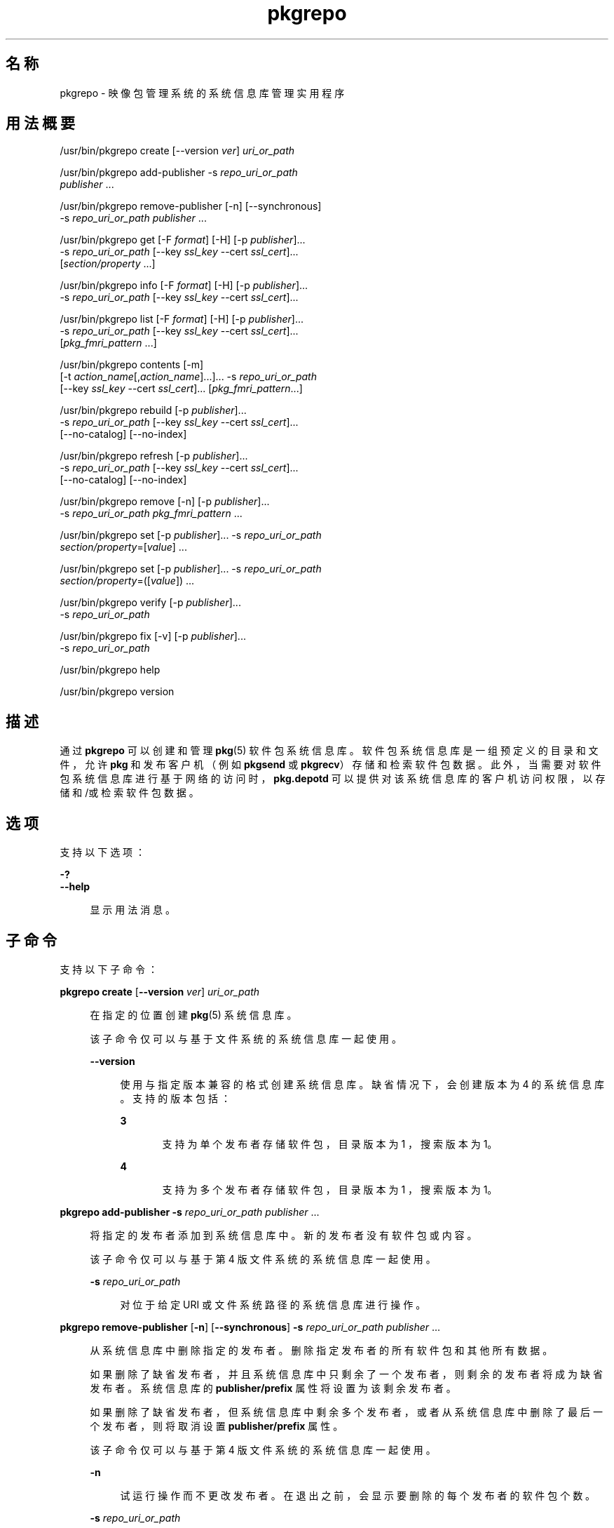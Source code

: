 '\" te
.\" Copyright (c) 2007, 2014, Oracle and/or its affiliates.All rights reserved.
.\" Copyright (c) 2012, OmniTI Computer Consulting, Inc. All rights reserved.
.TH pkgrepo 1 "2012 年 6 月 22 日" "SunOS 5.11" "用户命令"
.SH 名称
pkgrepo \- 映像包管理系统的系统信息库管理实用程序
.SH 用法概要
.LP
.nf
/usr/bin/pkgrepo create [--version \fIver\fR] \fIuri_or_path\fR
.fi

.LP
.nf
/usr/bin/pkgrepo add-publisher -s \fIrepo_uri_or_path\fR
    \fIpublisher\fR ...
.fi

.LP
.nf
/usr/bin/pkgrepo remove-publisher [-n] [--synchronous]
    -s \fIrepo_uri_or_path\fR \fIpublisher\fR ...
.fi

.LP
.nf
/usr/bin/pkgrepo get [-F \fIformat\fR] [-H] [-p \fIpublisher\fR]...
    -s \fIrepo_uri_or_path\fR [--key \fIssl_key\fR --cert \fIssl_cert\fR]...
    [\fIsection/property\fR ...]
.fi

.LP
.nf
/usr/bin/pkgrepo info [-F \fIformat\fR] [-H] [-p \fIpublisher\fR]...
    -s \fIrepo_uri_or_path\fR [--key \fIssl_key\fR --cert \fIssl_cert\fR]...
.fi

.LP
.nf
/usr/bin/pkgrepo list [-F \fIformat\fR] [-H] [-p \fIpublisher\fR]...
    -s \fIrepo_uri_or_path\fR [--key \fIssl_key\fR --cert \fIssl_cert\fR]...
    [\fIpkg_fmri_pattern\fR ...]
.fi

.LP
.nf
/usr/bin/pkgrepo contents [-m]
    [-t \fIaction_name\fR[,\fIaction_name\fR]...]... -s \fIrepo_uri_or_path\fR
    [--key \fIssl_key\fR --cert \fIssl_cert\fR]... [\fIpkg_fmri_pattern\fR...]
.fi

.LP
.nf
/usr/bin/pkgrepo rebuild [-p \fIpublisher\fR]...
    -s \fIrepo_uri_or_path\fR [--key \fIssl_key\fR --cert \fIssl_cert\fR]...
    [--no-catalog] [--no-index]
.fi

.LP
.nf
/usr/bin/pkgrepo refresh [-p \fIpublisher\fR]...
    -s \fIrepo_uri_or_path\fR [--key \fIssl_key\fR --cert \fIssl_cert\fR]...
    [--no-catalog] [--no-index]
.fi

.LP
.nf
/usr/bin/pkgrepo remove [-n] [-p \fIpublisher\fR]...
    -s \fIrepo_uri_or_path\fR \fIpkg_fmri_pattern\fR ...
.fi

.LP
.nf
/usr/bin/pkgrepo set [-p \fIpublisher\fR]... -s \fIrepo_uri_or_path\fR
    \fIsection/property\fR=[\fIvalue\fR] ...
.fi

.LP
.nf
/usr/bin/pkgrepo set [-p \fIpublisher\fR]... -s \fIrepo_uri_or_path\fR
    \fIsection/property\fR=([\fIvalue\fR]) ...
.fi

.LP
.nf
/usr/bin/pkgrepo verify [-p \fIpublisher\fR]...
    -s \fIrepo_uri_or_path\fR
.fi

.LP
.nf
/usr/bin/pkgrepo fix [-v] [-p \fIpublisher\fR]...
    -s \fIrepo_uri_or_path\fR
.fi

.LP
.nf
/usr/bin/pkgrepo help
.fi

.LP
.nf
/usr/bin/pkgrepo version
.fi

.SH 描述
.sp
.LP
通过 \fBpkgrepo\fR 可以创建和管理 \fB pkg\fR(5) 软件包系统信息库。软件包系统信息库是一组预定义的目录和文件，允许 \fBpkg\fR 和发布客户机（例如 \fBpkgsend \fR 或 \fBpkgrecv\fR）存储和检索软件包数据。此外，当需要对软件包系统信息库进行基于网络的访问时，\fBpkg.depotd\fR 可以提供对该系统信息库的客户机访问权限，以存储和/或检索软件包数据。
.SH 选项
.sp
.LP
支持以下选项：
.sp
.ne 2
.mk
.na
\fB\fB-?\fR\fR
.ad
.br
.na
\fB\fB--help\fR\fR
.ad
.sp .6
.RS 4n
显示用法消息。
.RE

.SH 子命令
.sp
.LP
支持以下子命令：
.sp
.ne 2
.mk
.na
\fB\fBpkgrepo create\fR [\fB--version\fR \fIver\fR] \fIuri_or_path\fR\fR
.ad
.sp .6
.RS 4n
在指定的位置创建 \fBpkg\fR(5) 系统信息库。
.sp
该子命令仅可以与基于文件系统的系统信息库一起使用。
.sp
.ne 2
.mk
.na
\fB\fB--version\fR\fR
.ad
.sp .6
.RS 4n
使用与指定版本兼容的格式创建系统信息库。缺省情况下，会创建版本为 4 的系统信息库。支持的版本包括：
.sp
.ne 2
.mk
.na
\fB3\fR
.ad
.RS 5n
.rt  
支持为单个发布者存储软件包，目录版本为 1 ，搜索版本为 1。
.RE

.sp
.ne 2
.mk
.na
\fB4\fR
.ad
.RS 5n
.rt  
支持为多个发布者存储软件包，目录版本为 1 ，搜索版本为 1。
.RE

.RE

.RE

.sp
.ne 2
.mk
.na
\fB\fBpkgrepo add-publisher\fR \fB-s\fR \fIrepo_uri_or_path\fR \fIpublisher\fR ...\fR
.ad
.sp .6
.RS 4n
将指定的发布者添加到系统信息库中。新的发布者没有软件包或内容。
.sp
该子命令仅可以与基于第 4 版文件系统的系统信息库一起使用。
.sp
.ne 2
.mk
.na
\fB\fB-s\fR \fIrepo_uri_or_path\fR\fR
.ad
.sp .6
.RS 4n
对位于给定 URI 或文件系统路径的系统信息库进行操作。
.RE

.RE

.sp
.ne 2
.mk
.na
\fB\fBpkgrepo remove-publisher\fR [\fB-n\fR] [\fB--synchronous\fR] \fB-s\fR \fIrepo_uri_or_path\fR \fIpublisher\fR ...\fR
.ad
.sp .6
.RS 4n
从系统信息库中删除指定的发布者。删除指定发布者的所有软件包和其他所有数据。
.sp
如果删除了缺省发布者，并且系统信息库中只剩余了一个发布者，则剩余的发布者将成为缺省发布者。系统信息库的 \fBpublisher/prefix\fR 属性将设置为该剩余发布者。
.sp
如果删除了缺省发布者，但系统信息库中剩余多个发布者，或者从系统信息库中删除了最后一个发布者，则将取消设置 \fBpublisher/prefix\fR 属性。
.sp
该子命令仅可以与基于第 4 版文件系统的系统信息库一起使用。
.sp
.ne 2
.mk
.na
\fB\fB-n\fR\fR
.ad
.sp .6
.RS 4n
试运行操作而不更改发布者。在退出之前，会显示要删除的每个发布者的软件包个数。
.RE

.sp
.ne 2
.mk
.na
\fB\fB-s\fR \fIrepo_uri_or_path\fR\fR
.ad
.sp .6
.RS 4n
对位于给定 URI 或文件系统路径的系统信息库进行操作。
.RE

.sp
.ne 2
.mk
.na
\fB\fB--synchronous\fR\fR
.ad
.sp .6
.RS 4n
等待操作完成，然后返回。如果未指定此选项，命令将立即返回并在后台异步删除发布者。
.RE

.RE

.sp
.ne 2
.mk
.na
\fB\fBpkgrepo get\fR [\fB-F\fR \fIformat\fR] [\fB-H\fR] [\fB-p\fR \fIpublisher\fR]... \fB-s\fR \fIrepo_uri_or_path\fR [\fB--key\fR \fIssl_key\fR \fB--cert\fR \fIssl_cert\fR]... [\fIsection/property\fR ...]\fR
.ad
.sp .6
.RS 4n
显示系统信息库或其发布者的属性信息。
.sp
缺省情况下，会在单独的行中显示每个属性及其值。空的 ASCII 字符串值用一对双引号 (\fB""\fR) 表示。ASCII 字符串值中的以下 Bourne shell 元字符以及换行符、空格符和制表符都必须使用反斜杠 (\fB\\fR) 进行转义：
.sp
.in +2
.nf
; & ( ) | ^ < > \e " ' `
.fi
.in -2

有关显示发布者和系统信息库属性的示例，请参见“示例”部分。
.sp
有关属性列表以及每个属性的用途和值，请参见下文的 \fBset\fR 子命令。
.sp
.ne 2
.mk
.na
\fB\fB-F\fR \fIformat\fR\fR
.ad
.sp .6
.RS 4n
指定备用输出格式。\fIformat\fR 的值可以是 \fBtsv\fR（以制表符分隔的值）、\fBjson\fR（单行 JavaScript 对象表示法）或 \fBjson-formatted\fR（格式易于阅读的 JavaScript 对象表示法）。
.RE

.sp
.ne 2
.mk
.na
\fB\fB-H\fR\fR
.ad
.sp .6
.RS 4n
在列出时省略标题。
.RE

.sp
.ne 2
.mk
.na
\fB\fB-p\fR \fIpublisher\fR\fR
.ad
.sp .6
.RS 4n
显示给定发布者的属性信息。特殊值 \fBall\fR 显示所有发布者的属性。可以多次指定此选项。
.RE

.sp
.ne 2
.mk
.na
\fB\fB-s\fR \fIrepo_uri_or_path\fR\fR
.ad
.sp .6
.RS 4n
对位于给定 URI 或文件系统路径的系统信息库进行操作。
.RE

.sp
.ne 2
.mk
.na
\fB\fB--key\fR \fIssl_key\fR \fB--cert\fR \fIssl_cert\fR\fR
.ad
.sp .6
.RS 4n
使用 \fB--key\fR 选项指定用于从 HTTPS 系统信息库进行软件包检索的客户机 SSL 密钥文件。使用 \fB--cert\fR 选项指定用于从 HTTPS 系统信息库进行软件包检索的客户机 SSL 证书文件。可以多次指定此选项对。
.RE

.sp
.ne 2
.mk
.na
\fB\fIsection/property\fR\fR
.ad
.sp .6
.RS 4n
仅显示指定属性的值，例如 \fB publisher/prefix\fR 或 \fBrepository/version\fR。有关完整的属性列表，请参见 \fB set\fR 子命令。
.RE

.RE

.sp
.ne 2
.mk
.na
\fB\fBpkgrepo info\fR [\fB-F\fR \fIformat\fR] [\fB-H\fR] [\fB-p\fR \fIpublisher\fR]... \fB-s\fR \fIrepo_uri_or_path\fR [\fB--key\fR \fIssl_key\fR \fB--cert\fR \fIssl_cert\fR]...\fR
.ad
.sp .6
.RS 4n
显示系统信息库已知的软件包发布者的列表。该列表包括每个发布者的软件包数量、最后一次更新发布者的软件包数据的时间以及发布者的软件包数据的状态（例如当前是否处于正在处理状态）。
.sp
.ne 2
.mk
.na
\fB\fB-p\fR \fIpublisher\fR\fR
.ad
.sp .6
.RS 4n
仅显示给定发布者的数据。如果没有提供该选项，将显示所有发布者的数据。可以多次指定此选项。
.RE

有关其他所有选项的描述，请参见上面的 \fBpkgrepo get\fR 命令。
.RE

.sp
.ne 2
.mk
.na
\fB\fBpkgrepo list\fR [\fB-F\fR \fIformat\fR] [\fB-H\fR] [\fB-p\fR \fIpublisher\fR]... \fB-s\fR \fIrepo_uri_or_path\fR [\fB--key\fR \fIssl_key\fR \fB--cert\fR \fIssl_cert\fR]... [\fIpkg_fmri_pattern\fR ...]\fR
.ad
.sp .6
.RS 4n
列出 \fIrepo_uri_or_path\fR 系统信息库中与指定 \fIpkg_fmri_pattern\fR 模式匹配的软件包。如果未指定任何模式，将列出系统信息库中的所有软件包。\fIpkg_fmri_pattern\fR 模式可以包含 \fB?\fR 和 \fB*\fR 字符作为 \fBglob\fR(3C) 式通配符，以匹配一个或多个软件包。
.sp
在缺省输出中，第一列包含软件包发布者的名称。第二列包含软件包的名称。第三列是显示软件包状态的标志。状态列中的 \fBo\fR 值表示软件包已过时。状态列中的 \fBr\fR 值表示已重命名软件包，但格式已过时。第四列包含软件包的发行版本和分支版本。有关发行版本和分支版本的信息，请参见 \fBpkg\fR(5)。
.sp
.ne 2
.mk
.na
\fB\fB-p\fR \fIpublisher\fR\fR
.ad
.sp .6
.RS 4n
仅显示给定发布者的软件包。如果没有提供该选项，将列出所有发布者的软件包。可以多次指定此选项。
.RE

有关其他所有选项的描述，请参见上面的 \fBpkgrepo get\fR 命令。
.RE

.sp
.ne 2
.mk
.na
\fB\fBpkgrepo contents\fR [\fB-m\fR [\fB-t\fR \fIaction_name\fR[,\fIaction_name\fR]...]... \fB-s\fR \fIrepo_uri_or_path\fR [\fB--key\fR \fIssl_key\fR \fB--cert\fR \fIssl_cert\fR]... [\fIpkg_fmri_pattern\fR...]\fR
.ad
.sp .6
.RS 4n
列出 \fIrepo_uri_or_path\fR 系统信息库中的所有软件包。如果指定了 \fIpkg_fmri_pattern\fR，将显示系统信息库中所有匹配软件包的内容（操作属性）。
.sp
.ne 2
.mk
.na
\fB\fB-m\fR\fR
.ad
.sp .6
.RS 4n
显示指定软件包中操作的所有属性。
.RE

.sp
.ne 2
.mk
.na
\fB\fB-t\fR \fIaction_name\fR\fR
.ad
.sp .6
.RS 4n
仅显示指定软件包中的指定操作。可以多次指定 \fB-t\fR 选项；也可以通过使用逗号分隔操作名称，将多个操作指定为一个 \fB-t\fR 选项的参数。\fIaction_name\fR 的值是 \fBpkg\fR(5) 手册页的“操作”中列出的操作之一，例如 \fBfile\fR、\fBdir\fR、\fBdriver\fR、\fBdepend\fR 或 \fBset\fR。
.RE

有关其他所有选项的描述，请参见上面的 \fBpkgrepo get\fR 命令。
.RE

.sp
.ne 2
.mk
.na
\fB\fBpkgrepo rebuild\fR [\fB-p\fR \fIpublisher\fR]... \fB-s\fR \fIrepo_uri_or_path\fR [\fB--key\fR \fIssl_key\fR \fB--cert\fR \fIssl_cert\fR]... [\fB--no-catalog\fR] [\fB--no-index\fR]\fR
.ad
.sp .6
.RS 4n
放弃在系统信息库中找到的所有目录、搜索以及其他缓存信息，然后根据系统信息库的当前内容重新创建这些信息。
.sp
.ne 2
.mk
.na
\fB\fB-p\fR \fIpublisher\fR\fR
.ad
.sp .6
.RS 4n
仅针对给定发布者执行操作。如果没有提供该选项或者指定了特定值 \fBall\fR，则对所有发布者执行操作。可以多次指定此选项。
.RE

.sp
.ne 2
.mk
.na
\fB\fB--no-catalog\fR\fR
.ad
.sp .6
.RS 4n
不重新生成软件包数据。
.RE

.sp
.ne 2
.mk
.na
\fB\fB--no-index\fR\fR
.ad
.sp .6
.RS 4n
不重新生成搜索索引。
.RE

有关其他所有选项的描述，请参见上面的 \fBpkgrepo get\fR 命令。
.RE

.sp
.ne 2
.mk
.na
\fB\fBpkgrepo refresh\fR [\fB-p\fR \fIpublisher\fR]... \fB-s\fR \fIrepo_uri_or_path\fR [\fB--key\fR \fIssl_key\fR \fB--cert\fR \fIssl_cert\fR]... [\fB--no-catalog\fR] [\fB--no-index\fR] \fR
.ad
.sp .6
.RS 4n
将在系统信息库中找到的所有新软件包编入目录并更新所有搜索索引。这主要供延迟的发布使用（\fBpkgsend\fR 的 \fB--no-catalog \fR 或 \fB--no-index\fR 选项）。
.sp
.ne 2
.mk
.na
\fB\fB-p\fR \fIpublisher\fR\fR
.ad
.sp .6
.RS 4n
仅针对给定发布者执行操作。如果没有提供该选项或者指定了特定值 \fBall\fR，则对所有发布者执行操作。可以多次指定此选项。
.RE

.sp
.ne 2
.mk
.na
\fB\fB--no-catalog\fR\fR
.ad
.sp .6
.RS 4n
不添加任何新软件包。
.RE

.sp
.ne 2
.mk
.na
\fB\fB--no-index\fR\fR
.ad
.sp .6
.RS 4n
不更新搜索索引。
.RE

有关其他所有选项的描述，请参见上面的 \fBpkgrepo get\fR 命令。
.RE

.sp
.ne 2
.mk
.na
\fB\fBpkgrepo remove\fR [\fB-n\fR] [\fB-p\fR \fIpublisher\fR]... \fB-s\fR \fIrepo_uri_or_path\fR \fIpkg_fmri_pattern\fR ...\fR
.ad
.sp .6
.RS 4n
从系统信息库中删除与指定的 \fIpkg_fmri_pattern\fR 模式匹配的软件包，其中包括这些软件包所引用的且未被其他任何软件包使用的所有文件。\fIpkg_fmri_pattern\fR 模式可以包含 \fB?\fR 和 \fB*\fR 字符作为 \fBglob\fR(3C) 式通配符，以匹配一个或多个软件包。
.LP
注 - 
.sp
.RS 2
删除关联发布者的所有搜索索引数据。
.RE
该子命令仅可以与基于文件系统的系统信息库一起使用。
.LP
注意 - 
.sp
.RS 2
此操作不可逆并且不得在其他客户机正在访问系统信息库时使用，因为这样会使得它们在执行检索操作期间出现故障。
.RE
.sp
.ne 2
.mk
.na
\fB\fB-n\fR\fR
.ad
.sp .6
.RS 4n
试运行操作而不进行软件包更改。在退出之前，会显示要删除的软件包的列表。
.RE

.sp
.ne 2
.mk
.na
\fB\fB-p\fR \fIpublisher\fR\fR
.ad
.sp .6
.RS 4n
仅删除给定发布者的匹配软件包。如果没有提供该选项，会删除所有发布者的所有匹配软件包。可以多次指定此选项。
.RE

.sp
.ne 2
.mk
.na
\fB\fB-s\fR \fIrepo_uri_or_path\fR\fR
.ad
.sp .6
.RS 4n
对位于给定 URI 或文件系统路径的系统信息库进行操作。
.RE

.RE

.sp
.ne 2
.mk
.na
\fB\fBpkgrepo set\fR [\fB-p\fR \fIpublisher\fR]... \fB-s\fR \fIrepo_uri_or_path\fR \fIsection/property\fR=[\fIvalue\fR] ...\fR
.ad
.br
.na
\fB\fBpkgrepo set\fR [\fB-p\fR \fIpublisher\fR]... \fB-s\fR \fIrepo_uri_or_path\fR \fIsection/property\fR=([\fIvalue\fR]) ...\fR
.ad
.sp .6
.RS 4n
为系统信息库或发布者设置指定属性的值。
.sp
该子命令仅可以与基于文件系统的系统信息库一起使用。
.sp
.ne 2
.mk
.na
\fB\fB-p\fR \fIpublisher\fR\fR
.ad
.sp .6
.RS 4n
仅为给定发布者设置属性数据。如果发布者尚未存在，将添加该发布者。特殊值 \fB all\fR 可用于设置所有发布者的属性。
.RE

.sp
.ne 2
.mk
.na
\fB\fB-s\fR \fIrepo_uri_or_path\fR\fR
.ad
.sp .6
.RS 4n
对位于给定 URI 或文件系统路径的系统信息库进行操作。
.RE

可以使用以下格式之一指定属性和值：
.sp
.ne 2
.mk
.na
\fB\fIsection\fR/\fIproperty\fR=\fR
.ad
.sp .6
.RS 4n
清除属性值。
.RE

.sp
.ne 2
.mk
.na
\fB\fIsection\fR/\fIproperty\fR=\fIvalue\fR\fR
.ad
.sp .6
.RS 4n
将属性值替换为给定值。
.RE

.sp
.ne 2
.mk
.na
\fB\fIsection\fR/\fIproperty\fR=(\fIvalue1\fR \fIvalue2\fR \fIvalueN\fR)\fR
.ad
.sp .6
.RS 4n
将属性值替换为值列表。
.RE

对于系统信息库第 3 和 4 版，可以为系统信息库设置以下属性：
.sp
.ne 2
.mk
.na
\fB\fBpublisher/prefix\fR\fR
.ad
.sp .6
.RS 4n
代表缺省发布者名称的字符串。第一个字符必须是 a-z、A-Z 或 0-9。该字符串的剩余部分只能包含字符 0-9、-、.、a-z 以及 A-Z。该值指示存在多个发布者的软件包时或者将软件包发布到系统信息库但没有指定发布者时，应当使用的发布者。
.RE

对于系统信息库第 3 版和第 4 版，可以为系统信息库中的各发布者设置以下属性。设置这些属性时应使用 \fB-p\fR 选项至少指定一个发布者。
.sp
.ne 2
.mk
.na
\fB\fBpublisher/alias\fR\fR
.ad
.sp .6
.RS 4n
字符串，代表在使用系统信息库的配置数据添加发布者时客户机应当使用的缺省别名。第一个字符必须是 a-z、A-Z 或 0-9。该字符串的剩余部分只能包含字符 0-9、-、.、a-z 以及 A-Z。
.RE

.sp
.ne 2
.mk
.na
\fB\fBrepository/check-certificate-revocation\fR\fR
.ad
.sp .6
.RS 4n
用于检查证书是否已撤销的布尔值。如果此属性设置为 \fBTrue\fR，则 \fBpkgrepo verify\fR 和 \fBpkgrepo fix\fR 命令将尝试访问用于签名验证的证书中的任何 CRL 分发点，以确定证书自颁发以来是否已被撤销。缺省值为 \fBFalse\fR。此属性仅由 \fBverify\fR 和 \fBfix\fR 子命令用来验证系统信息库的内容。此属性不影响客户机设置。此值应该与相应的 \fBpkg\fR(1) 属性值相同。
.RE

.sp
.ne 2
.mk
.na
\fB\fBrepository/collection_type\fR\fR
.ad
.sp .6
.RS 4n
可以使用值 \fBcore\fR 或 \fBsupplemental\fR，表明此系统信息库中提供的软件包类型。
.sp
\fBcore\fR 类型表明系统信息库包含该库中的软件包所声明的所有依赖项。\fBcore\fR 类型主要用于操作系统的系统信息库。
.sp
\fBsupplemental\fR 类型表明系统信息库包含依赖于另一个系统信息库中的软件包或要与另一个系统信息库中软件包一起使用的软件包。
.RE

.sp
.ne 2
.mk
.na
\fB\fBrepository/description\fR\fR
.ad
.sp .6
.RS 4n
纯文本段落，描述系统信息库的用途和内容。
.RE

.sp
.ne 2
.mk
.na
\fB\fBrepository/detailed_url\fR\fR
.ad
.sp .6
.RS 4n
URI，代表提供更多有关系统信息库信息的文档的位置（例如网页）。
.RE

.sp
.ne 2
.mk
.na
\fB\fBrepository/legal_uris\fR\fR
.ad
.sp .6
.RS 4n
文档的位置列表 (URI)，提供关于系统信息库的其他法律信息。
.RE

.sp
.ne 2
.mk
.na
\fB\fBrepository/mirrors\fR\fR
.ad
.sp .6
.RS 4n
系统信息库的位置列表 (URI)，这些系统信息库包含系统信息库的软件包内容的副本但不包含软件包元数据。
.RE

.sp
.ne 2
.mk
.na
\fB\fBrepository/name\fR\fR
.ad
.sp .6
.RS 4n
纯文本字符串，包含系统信息库的名称。
.RE

.sp
.ne 2
.mk
.na
\fB\fBrepository/origins\fR\fR
.ad
.sp .6
.RS 4n
系统信息库的位置列表 (URI)，这些系统信息库包含该系统信息库的软件包元数据和内容的完整副本。
.RE

.sp
.ne 2
.mk
.na
\fB\fBrepository/refresh_seconds\fR\fR
.ad
.sp .6
.RS 4n
整数值，表示客户机在每次更新检查之后和检查系统信息库以查找更新的软件包数据之前应当等待的秒数。
.RE

.sp
.ne 2
.mk
.na
\fB\fBrepository/registration_uri\fR\fR
.ad
.sp .6
.RS 4n
代表资源位置的 URI，必须使用该位置才能获取访问系统信息库的证书。注册网页就是一个示例。
.RE

.sp
.ne 2
.mk
.na
\fB\fBrepository/related_uris\fR\fR
.ad
.sp .6
.RS 4n
系统信息库的位置列表 (URI)，这些系统信息库包含用户可能感兴趣的软件包。
.RE

.sp
.ne 2
.mk
.na
\fB\fBrepository/signature-required-names\fR\fR
.ad
.sp .6
.RS 4n
在验证软件包签名时必须视为证书通用名称的名称列表。此属性仅由 \fBverify\fR 和 \fBfix\fR 子命令用来验证系统信息库的内容。此属性不影响客户机设置。这些值应该与相应的 \fBpkg\fR(1) 属性值相同。
.RE

.sp
.ne 2
.mk
.na
\fB\fBrepository/trust-anchor-directory\fR\fR
.ad
.sp .6
.RS 4n
目录的绝对路径名称，包含此系统信息库中的软件包的信任锚。如果未指定，将使用 \fB/etc/certs/CA/\fR。此属性仅由 \fBverify\fR 和 \fBfix\fR 子命令用来验证系统信息库的内容。此属性不影响客户机设置。此值应该与相应的 \fBpkg\fR(1) 属性值相同。
.RE

此处没有记录但列在 \fBget\fR 子命令输出中的属性均保留供内部使用，不应对其进行设置。
.RE

.sp
.ne 2
.mk
.na
\fB\fBpkgrepo verify\fR [\fB-p\fR \fIpublisher\fR]... \fB-s\fR \fIrepo_uri_or_path\fR\fR
.ad
.sp .6
.RS 4n
验证软件包系统信息库内容的以下属性是否正确：
.RS +4
.TP
.ie t \(bu
.el o
文件校验和
.RE
.RS +4
.TP
.ie t \(bu
.el o
文件权限
.sp
还将检查指向系统信息库的路径，确保 \fBpkg5srv\fR 用户可以读取系统信息库内容。对于在系统具有非全局区域时使用 \fBsvc:/application/pkg/server\fR 服务或使用 \fBsvc:/application/pkg/system-repository\fR 服务变为可用的系统信息库，需要进行此检查。
.RE
.RS +4
.TP
.ie t \(bu
.el o
软件包清单权限
.RE
.RS +4
.TP
.ie t \(bu
.el o
软件包清单内容
.RE
.RS +4
.TP
.ie t \(bu
.el o
软件包签名
.sp
基于 \fBrepository/signature-required-names\fR、\fBrepository/trust-anchor-directory\fR 和 \fBrepository/check-certificate-revocation\fR 属性的值计算软件包清单签名。
.RE
相应错误将发送到 \fBstdout\fR。如果发送任何错误，则 \fBpkgrepo\fR 命令将退出并显示非零返回代码。
.sp
该子命令仅可以与基于第 4 版文件系统的系统信息库一起使用。
.sp
.ne 2
.mk
.na
\fB\fB-p\fR \fIpublisher\fR\fR
.ad
.sp .6
.RS 4n
仅针对指定发布者执行操作。如果没有指定发布者或者指定了特定值 \fBall\fR，则对所有发布者执行操作。可以多次指定此选项。
.RE

.sp
.ne 2
.mk
.na
\fB\fB-s\fR \fIrepo_uri_or_path\fR\fR
.ad
.sp .6
.RS 4n
对位于给定 URI 或文件系统路径的系统信息库进行操作。
.RE

.RE

.sp
.ne 2
.mk
.na
\fB\fBpkgrepo fix\fR [\fB-v\fR] [\fB-p\fR \fIpublisher\fR]... \fB-s\fR \fIrepo_uri_or_path\fR\fR
.ad
.sp .6
.RS 4n
通过以下方法修复系统信息库的内容：首先验证系统信息库，然后将所有无效系统信息库内容移至系统信息库内的隔离目录。
.sp
如果发现系统信息库错误，将自动执行系统信息库重新生成操作。如果发现任何错误，将向 \fBstdout\fR 发送消息，说明必须使用 \fBpkgsend\fR(1) 或 \fBpkgrecv\fR(1) 重新导入哪些软件包以便恢复系统信息库内容。
.sp
该子命令仅可以与基于第 4 版文件系统的系统信息库一起使用。
.sp
.ne 2
.mk
.na
\fB\fB-v\fR\fR
.ad
.sp .6
.RS 4n
包括详细说明系统信息库验证过程中发现的错误的输出。
.RE

.sp
.ne 2
.mk
.na
\fB\fB-p\fR \fIpublisher\fR\fR
.ad
.sp .6
.RS 4n
仅针对指定发布者执行操作。如果没有指定发布者或者指定了特定值 \fBall\fR，则对所有发布者执行操作。可以多次指定此选项。
.RE

.sp
.ne 2
.mk
.na
\fB\fB-s\fR \fIrepo_uri_or_path\fR\fR
.ad
.sp .6
.RS 4n
对位于给定 URI 或文件系统路径的系统信息库进行操作。
.RE

.RE

.sp
.ne 2
.mk
.na
\fB\fBpkgrepo help\fR\fR
.ad
.sp .6
.RS 4n
显示用法消息。
.RE

.sp
.ne 2
.mk
.na
\fB\fBpkgrepo version\fR\fR
.ad
.sp .6
.RS 4n
显示一个用于唯一标识 \fBpkg\fR(5) 系统版本的字符串。由 \fBversion\fR 操作生成的值不能进行排序，并且对于在不平等情况下的比较而言是不安全的。
.RE

.SH 示例
.LP
\fB示例 1 \fR创建软件包系统信息库
.sp
.in +2
.nf
$ \fBpkgrepo create /my/repository\fR
.fi
.in -2
.sp

.LP
\fB示例 2 \fR显示信息
.sp
.LP
显示发布者摘要以及系统信息库中软件包的数量。

.sp
.in +2
.nf
$ \fBpkgrepo info -s /my/repository\fR
PUBLISHER   PACKAGES STATUS UPDATED
example.com 5        online 2011-07-22T18:09:09.769106Z
$ \fBpkgrepo info -s https://pkg.omniosce.org/r151022/core/\fR
PUBLISHER PACKAGES STATUS           UPDATED
omnios    697      online           2017-07-11T21:58:08.054608Z
.fi
.in -2
.sp

.LP
\fB示例 3 \fR重新生成目录和搜索数据
.sp
.LP
重新生成系统信息库的目录和搜索数据。

.sp
.in +2
.nf
$ \fBpkgrepo rebuild -s /my/repository\fR
.fi
.in -2
.sp

.LP
\fB示例 4 \fR刷新目录和搜索数据
.sp
.LP
刷新系统信息库的目录和搜索数据。

.sp
.in +2
.nf
$ \fBpkgrepo refresh -s /my/repository\fR
$ \fBpkgrepo refresh -s http://example.com/repository\fR
.fi
.in -2
.sp

.LP
\fB示例 5 \fR显示所有系统信息库属性
.sp
.in +2
.nf
$ \fBpkgrepo get -s /my/repository\fR
SECTION    PROPERTY VALUE
publisher  prefix   ""
repository version  4
$ \fBpkgrepo get -s http://pkg.omniosce.org/r151022/core/\fR
SECTION    PROPERTY                     VALUE
publisher  prefix                       omnios
repository check-certificate-revocation False
repository signature-required-names     ()
repository trust-anchor-directory       /etc/ssl/pkg/
repository version                      4
.fi
.in -2
.sp

.LP
\fB示例 6 \fR显示所有发布者属性
.sp
.in +2
.nf
$ \fBpkgrepo get -s http://pkg.omniosce.org/r151022/core/ -p all\fR
PUBLISHER SECTION    PROPERTY         VALUE
omnios    publisher  alias
omnios    publisher  prefix           omnios
omnios    repository collection-type  core
omnios    repository description      IPS\ Packages\ for\ OmniOS\ r151022\ core
omnios    repository legal-uris       ()
omnios    repository mirrors          ()
omnios    repository name             OmniOS\ r151022\ core
omnios    repository origins          ()
omnios    repository refresh-seconds
omnios    repository registration-uri ""
omnios    repository related-uris     ()
.fi
.in -2
.sp

.LP
\fB示例 7 \fR设置缺省发布者
.sp
.in +2
.nf
$ \fBpkgrepo set -s /my/repository publisher/prefix=example.com\fR
.fi
.in -2
.sp

.LP
\fB示例 8 \fR设置发布者属性
.sp
.in +2
.nf
$ \fBpkgrepo set -s /my/repository -p example.com \e\fR
\fBrepository/origins=http://example.com/repository\fR
.fi
.in -2
.sp

.LP
\fB示例 9 \fR将新的发布者添加到系统信息库中
.sp
.in +2
.nf
$ \fBpkgrepo add-publisher -s /my/repository example.com\fR
.fi
.in -2
.sp

.SH 退出状态
.sp
.LP
将返回以下退出值：
.sp
.ne 2
.mk
.na
\fB\fB0\fR\fR
.ad
.RS 6n
.rt  
命令成功。
.RE

.sp
.ne 2
.mk
.na
\fB\fB1\fR\fR
.ad
.RS 6n
.rt  
出现错误。
.RE

.sp
.ne 2
.mk
.na
\fB\fB2\fR\fR
.ad
.RS 6n
.rt  
指定的命令行选项无效。
.RE

.sp
.ne 2
.mk
.na
\fB\fB3\fR\fR
.ad
.RS 6n
.rt  
请求了多项操作，但只有一部分操作成功。
.RE

.sp
.ne 2
.mk
.na
\fB\fB4\fR\fR
.ad
.RS 6n
.rt  
没有进行更改时，无需执行任何操作。
.RE

.sp
.ne 2
.mk
.na
\fB\fB99\fR\fR
.ad
.RS 6n
.rt  
发生了意外的异常。
.RE

.SH 属性
.sp
.LP
有关下列属性的说明，请参见 \fBattributes\fR(5)：
.sp

.sp
.TS
tab() box;
cw(2.75i) |cw(2.75i) 
lw(2.75i) |lw(2.75i) 
.
属性类型属性值
_
可用性\fBpackage/pkg\fR
_
接口稳定性Uncommitted（未确定）
.TE

.SH 另请参见
.sp
.LP
\fBpkg\fR(1)、\fBpkgrecv\fR(1)、\fBpkgsend\fR(1)、\fBpkg.depotd\fR(1M)、\fBpkg\fR(5)
.sp
.LP
\fI《Copying and Creating Package Repositories in Oracle Solaris 11.2》\fR
.sp
.LP
\fBhttps://java.net/projects/ips/pages/Home\fR
.SH 附注
.sp
.LP
大多数 \fBpkgrepo\fR 操作不可用于软件包归档文件。软件包归档文件是一个文件，通常带有 \fB\&.p5p\fR 扩展名，如 \fBpkgrecv\fR(1) 手册页中的 \fB-a\fR 选项所述。软件包归档文件包含软件包但不包含系统信息库配置。但是，\fBpkgrepo list\fR、\fBpkgrepo info\fR 和 \fBpkgrepo contents\fR 命令适用于软件包归档文件。
